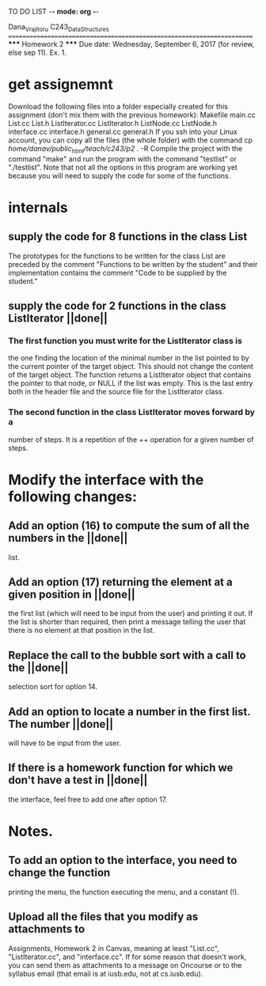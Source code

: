 TO DO LIST -*- mode: org -*- 

Dana_Vrajitoru
C243_Data_Structures
=======================================================================
                        ***** Homework 2 *****
Due date: Wednesday, September 6, 2017 (for review, else sep 11).
Ex. 1. 

* get assignemnt
Download the following files into a folder especially created for
this assignment (don't mix them with the previous homework):
Makefile
main.cc
List.cc
List.h
ListIterator.cc
ListIterator.h
ListNode.cc
ListNode.h
interface.cc
interface.h
general.cc
general.h
If you ssh into your Linux account, you can copy all the files (the whole
folder) with the command
cp /home/danav/public_html/teach/c243/p2 ./ -R
Compile the project with the command "make" and run the program with the
command "testlist" or "./testlist". Note that not all the options in this
program are working yet because you will need to supply the code for some of
the functions.

* internals
** supply the code for 8 functions in the class List 
   The prototypes for the functions to be written for the class List 
   are preceded by the comment "Functions to be written by the 
   student" and their implementation contains the comment "Code to 
   be supplied by the student."
** supply the code for 2 functions in the class ListIterator ||done||
*** The first function you must write for the ListIterator class is 
    the one finding the location of the minimal number in the list 
    pointed to by the current pointer of the target object. This 
    should not change the content of the target object. The 
    function returns a ListIterator object that contains the pointer 
    to that node, or NULL if the list was empty. This is the last 
    entry both in the header file and the source file for the 
    ListIterator class. 
*** The second function in the class ListIterator moves forward by a 
    number of steps. It is a repetition of the ++ operation for a 
    given number of steps.

* Modify the interface with the following changes:
** Add an option (16) to compute the sum of all the numbers in the ||done||
   list.
** Add an option (17) returning the element at a given position in ||done||
   the first list (which will need to be input from the user) and 
   printing it out. If the list is shorter than required, then print 
   a message telling the user that there is no element at that 
   position in the list.
** Replace the call to the bubble sort with a call to the ||done||
   selection sort for option 14.
** Add an option to locate a number in the first list. The number ||done||
   will have to be input from the user.
** If there is a homework function for which we don't have a test in ||done||
   the interface, feel free to add one after option 17.
* Notes.
** To add an option to the interface, you need to change the function 
   printing the menu, the function executing the menu, and a 
   constant (!).
** Upload all the files that you modify as attachments to 
   Assignments, Homework 2 in Canvas, meaning at least "List.cc", 
   "ListIterator.cc", and "interface.cc". If for some reason that 
   doesn't work, you can send them as attachments to a message on 
   Oncourse or to the syllabus email (that email is at iusb.edu, 
   not at cs.iusb.edu).
